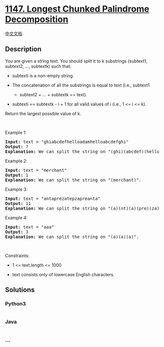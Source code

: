 * [[https://leetcode.com/problems/longest-chunked-palindrome-decomposition][1147.
Longest Chunked Palindrome Decomposition]]
  :PROPERTIES:
  :CUSTOM_ID: longest-chunked-palindrome-decomposition
  :END:
[[./solution/1100-1199/1147.Longest Chunked Palindrome Decomposition/README.org][中文文档]]

** Description
   :PROPERTIES:
   :CUSTOM_ID: description
   :END:

#+begin_html
  <p>
#+end_html

You are given a string text. You should split it to k substrings
(subtext1, subtext2, ..., subtextk) such that:

#+begin_html
  </p>
#+end_html

#+begin_html
  <ul>
#+end_html

#+begin_html
  <li>
#+end_html

subtexti is a non-empty string.

#+begin_html
  </li>
#+end_html

#+begin_html
  <li>
#+end_html

The concatenation of all the substrings is equal to text (i.e., subtext1
+ subtext2 + ... + subtextk == text).

#+begin_html
  </li>
#+end_html

#+begin_html
  <li>
#+end_html

subtexti == subtextk - i + 1 for all valid values of i (i.e., 1 <= i <=
k).

#+begin_html
  </li>
#+end_html

#+begin_html
  </ul>
#+end_html

#+begin_html
  <p>
#+end_html

Return the largest possible value of k.

#+begin_html
  </p>
#+end_html

#+begin_html
  <p>
#+end_html

 

#+begin_html
  </p>
#+end_html

#+begin_html
  <p>
#+end_html

Example 1:

#+begin_html
  </p>
#+end_html

#+begin_html
  <pre>
  <strong>Input:</strong> text = &quot;ghiabcdefhelloadamhelloabcdefghi&quot;
  <strong>Output:</strong> 7
  <strong>Explanation:</strong> We can split the string on &quot;(ghi)(abcdef)(hello)(adam)(hello)(abcdef)(ghi)&quot;.
  </pre>
#+end_html

#+begin_html
  <p>
#+end_html

Example 2:

#+begin_html
  </p>
#+end_html

#+begin_html
  <pre>
  <strong>Input:</strong> text = &quot;merchant&quot;
  <strong>Output:</strong> 1
  <strong>Explanation:</strong> We can split the string on &quot;(merchant)&quot;.
  </pre>
#+end_html

#+begin_html
  <p>
#+end_html

Example 3:

#+begin_html
  </p>
#+end_html

#+begin_html
  <pre>
  <strong>Input:</strong> text = &quot;antaprezatepzapreanta&quot;
  <strong>Output:</strong> 11
  <strong>Explanation:</strong> We can split the string on &quot;(a)(nt)(a)(pre)(za)(tpe)(za)(pre)(a)(nt)(a)&quot;.
  </pre>
#+end_html

#+begin_html
  <p>
#+end_html

Example 4:

#+begin_html
  </p>
#+end_html

#+begin_html
  <pre>
  <strong>Input:</strong> text = &quot;aaa&quot;
  <strong>Output:</strong> 3
  <strong>Explanation:</strong> We can split the string on &quot;(a)(a)(a)&quot;.
  </pre>
#+end_html

#+begin_html
  <p>
#+end_html

 

#+begin_html
  </p>
#+end_html

#+begin_html
  <p>
#+end_html

Constraints:

#+begin_html
  </p>
#+end_html

#+begin_html
  <ul>
#+end_html

#+begin_html
  <li>
#+end_html

1 <= text.length <= 1000

#+begin_html
  </li>
#+end_html

#+begin_html
  <li>
#+end_html

text consists only of lowercase English characters.

#+begin_html
  </li>
#+end_html

#+begin_html
  </ul>
#+end_html

** Solutions
   :PROPERTIES:
   :CUSTOM_ID: solutions
   :END:

#+begin_html
  <!-- tabs:start -->
#+end_html

*** *Python3*
    :PROPERTIES:
    :CUSTOM_ID: python3
    :END:
#+begin_src python
#+end_src

*** *Java*
    :PROPERTIES:
    :CUSTOM_ID: java
    :END:
#+begin_src java
#+end_src

*** *...*
    :PROPERTIES:
    :CUSTOM_ID: section
    :END:
#+begin_example
#+end_example

#+begin_html
  <!-- tabs:end -->
#+end_html
